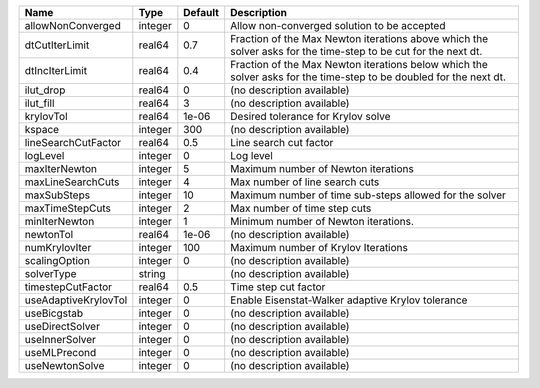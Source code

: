 

==================== ======= ======= ================================================================================================================== 
Name                 Type    Default Description                                                                                                        
==================== ======= ======= ================================================================================================================== 
allowNonConverged    integer 0       Allow non-converged solution to be accepted                                                                        
dtCutIterLimit       real64  0.7     Fraction of the Max Newton iterations above which the solver asks for the time-step to be cut for the next dt.     
dtIncIterLimit       real64  0.4     Fraction of the Max Newton iterations below which the solver asks for the time-step to be doubled for the next dt. 
ilut_drop            real64  0       (no description available)                                                                                         
ilut_fill            real64  3       (no description available)                                                                                         
krylovTol            real64  1e-06   Desired tolerance for Krylov solve                                                                                 
kspace               integer 300     (no description available)                                                                                         
lineSearchCutFactor  real64  0.5     Line search cut factor                                                                                             
logLevel             integer 0       Log level                                                                                                          
maxIterNewton        integer 5       Maximum number of Newton iterations                                                                                
maxLineSearchCuts    integer 4       Max number of line search cuts                                                                                     
maxSubSteps          integer 10      Maximum number of time sub-steps allowed for the solver                                                            
maxTimeStepCuts      integer 2       Max number of time step cuts                                                                                       
minIterNewton        integer 1       Minimum number of Newton iterations.                                                                               
newtonTol            real64  1e-06   (no description available)                                                                                         
numKrylovIter        integer 100     Maximum number of Krylov Iterations                                                                                
scalingOption        integer 0       (no description available)                                                                                         
solverType           string          (no description available)                                                                                         
timestepCutFactor    real64  0.5     Time step cut factor                                                                                               
useAdaptiveKrylovTol integer 0       Enable Eisenstat-Walker adaptive Krylov tolerance                                                                  
useBicgstab          integer 0       (no description available)                                                                                         
useDirectSolver      integer 0       (no description available)                                                                                         
useInnerSolver       integer 0       (no description available)                                                                                         
useMLPrecond         integer 0       (no description available)                                                                                         
useNewtonSolve       integer 0       (no description available)                                                                                         
==================== ======= ======= ================================================================================================================== 


